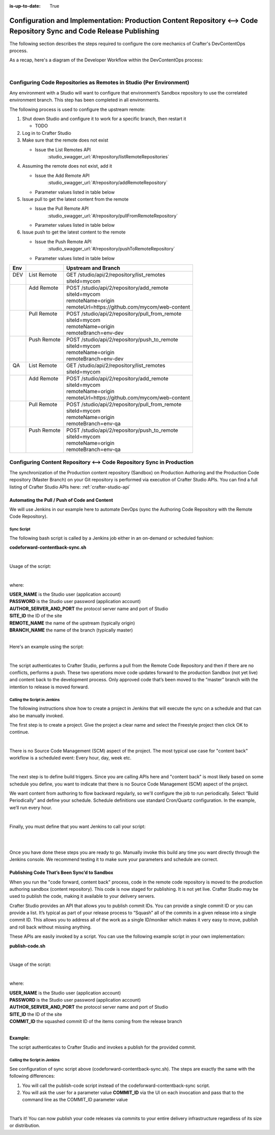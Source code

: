 :is-up-to-date: True

.. index:: Configuration and Implementation: Production Content Repository <--> Code Repository Sync and Code Release Publishing

.. _config-implementation-production-content-repo-code-repo-sync:

==============================================================================================================
Configuration and Implementation: Production Content Repository <--> Code Repository Sync and Code Release Publishing
==============================================================================================================

The following section describes the steps required to configure the core mechanics of Crafter's DevContentOps process.

As a recap, here's a diagram of the Developer Workflow within the DevContentOps process:

.. image:: /_static/images/developer/workflow/code-forward-content-back.png
     :alt: Developer Workflow - DevContentOps
     :width: 80 %
     :align: center

|

--------------------------------------------------------------------
Configuring Code Repositories as Remotes in Studio (Per Environment)
--------------------------------------------------------------------

Any environment with a Studio will want to configure that environment’s Sandbox repository to use the correlated environment branch.  This step has been completed in all environments.

The following process is used to configure the upstream remote:

#. Shut down Studio and configure it to work for a specific branch, then restart it

   * TODO

#. Log in to Crafter Studio
#. Make sure that the remote does not exist

   * Issue the List Remotes API
        :studio_swagger_url:`#/repository/listRemoteRepositories`

#. Assuming the remote does not exist, add it

   * Issue the Add Remote API
         :studio_swagger_url:`#/repository/addRemoteRepository`
   * Parameter values listed in table below
#. Issue pull to get the latest content from the remote

   * Issue the Pull Remote API
        :studio_swagger_url:`#/repository/pullFromRemoteRepository`
   * Parameter values listed in table below

#. Issue push to get the latest content to the remote

   * Issue the Push Remote API
        :studio_swagger_url:`#/repository/pushToRemoteRepository`
   * Parameter values listed in table below

+--------+--------------+----------------------------------------------------------------+
||  Env  ||             ||   Upstream and Branch                                         |
+========+==============+================================================================+
||  DEV  || List Remote || GET /studio/api/2/repository/list_remotes                     |
||       ||             || siteId=mycom                                                  |
+--------+--------------+----------------------------------------------------------------+
||       || Add Remote  || POST /studio/api/2/repository/add_remote                      |
||       ||             || siteId=mycom                                                  |
||       ||             || remoteName=origin                                             |
||       ||             || remoteUrl=https://github.com/mycom/web-content                |
+--------+--------------+----------------------------------------------------------------+
||       || Pull Remote || POST /studio/api/2/repository/pull_from_remote                |
||       ||             || siteId=mycom                                                  |
||       ||             || remoteName=origin                                             |
||       ||             || remoteBranch=env-dev                                          |
+--------+--------------+----------------------------------------------------------------+
||       || Push Remote || POST /studio/api/2/repository/push_to_remote                  |
||       ||             || siteId=mycom                                                  |
||       ||             || remoteName=origin                                             |
||       ||             || remoteBranch=env-dev                                          |
+--------+--------------+----------------------------------------------------------------+
||  QA   || List Remote || GET /studio/api/2/repository/list_remotes                     |
||       ||             || siteId=mycom                                                  |
+--------+--------------+----------------------------------------------------------------+
||       || Add Remote  || POST /studio/api/2/repository/add_remote                      |
||       ||             || siteId=mycom                                                  |
||       ||             || remoteName=origin                                             |
||       ||             || remoteUrl=https://github.com/mycom/web-content                |
+--------+--------------+----------------------------------------------------------------+
||       || Pull Remote || POST /studio/api/2/repository/pull_from_remote                |
||       ||             || siteId=mycom                                                  |
||       ||             || remoteName=origin                                             |
||       ||             || remoteBranch=env-qa                                           |
+--------+--------------+----------------------------------------------------------------+
||       || Push Remote || POST /studio/api/2/repository/push_to_remote                  |
||       ||             || siteId=mycom                                                  |
||       ||             || remoteName=origin                                             |
||       ||             || remoteBranch=env-qa                                           |
+--------+--------------+----------------------------------------------------------------+

-----------------------------------------------------------------
Configuring Content Repository <--> Code Repository Sync in Production
-----------------------------------------------------------------

The synchronization of the Production content repository (Sandbox) on Production Authoring and the Production Code repository (Master Branch) on your Git repository is performed via execution of Crafter Studio APIs.  You can find a full listing of Crafter Studio APIs here: :ref:`crafter-studio-api`

Automating the Pull / Push of Code and Content
----------------------------------------------

We will use Jenkins in our example here to automate DevOps (sync the Authoring Code Repository with the Remote Code Repository).

Sync Script
^^^^^^^^^^^

The following bash script is called by a Jenkins job either in an on-demand or scheduled fashion:

**codeforward-contentback-sync.sh**


.. code-block:: sh
    :linenos:

     #!/usr/bin/env bash
     studioUsername=$1
     studioPassword=$2
     studioserver=$3
     project=$4
     remote=$5
     branch=$6

     echo "Authenticating with authoring"
     rm session.txt

     curl -d '{ "username":"'$studioUsername'", "password":"'$studioPassword'" }' --cookie-jar session.txt --cookie "XSRF-TOKEN=A_VALUE" --header "X-XSRF-TOKEN:A_VALUE" --header "Content-Type: application/json"  -X POST $studioserver/studio/api/1/services/api/1/security/login.json
     echo "Pull from remote (get code waiting to come to sandbox)"
     curl -d '{ "siteId" :"'$project'", "remoteName":"'$remote'", "remoteBranch":"'$branch'" }' --cookie session.txt --cookie "XSRF-TOKEN=A_VALUE"  --header "Content-Type: application/json" --header "X-XSRF-TOKEN:A_VALUE" -X POST  $studioserver/studio/api/2/repository/pull_from_remote

     echo "Push to remote (send content waiting to go to development)"
     curl -d '{ "siteId" :"'$project'", "remoteName":"'$remote'", "remoteBranch":"'$branch'" }' --cookie session.txt --cookie "XSRF-TOKEN=A_VALUE"  --header "Content-Type: application/json" --header "X-XSRF-TOKEN:A_VALUE" -X POST  $studioserver/studio/api/2/repository/push_to_remote


|

Usage of the script:

.. code-block:: sh
    :linenos:

    codeforward-contentback-sync.sh [USERNAME] [PASSWORD] [AUTHOR_SERVER_AND_PORT]  [SITE_ID] [REMOTE_NAME] [BRANCH_NAME]

|

where:

|    **USER_NAME** is the Studio user (application account)
|    **PASSWORD** is the Studio user password (application account)
|    **AUTHOR_SERVER_AND_PORT** the protocol server name and port of Studio
|    **SITE_ID** the ID of the site
|    **REMOTE_NAME** the name of the upstream (typically origin)
|    **BRANCH_NAME** the name of the branch (typically master)

|

Here's an example using the script:

.. code-block:: sh
    :linenos:

    codeforward-contentback-sync.sh devops mydevopspw http://localhost myprojectID origin master

|

The script authenticates to Crafter Studio, performs a pull from the Remote Code Repository and then if there are no conflicts, performs a push.  These two operations move code updates forward to the production Sandbox (not yet live) and content back to the development process.  Only approved code that’s been moved to the “master” branch with the intention to release is moved forward.

Calling the Script in Jenkins
^^^^^^^^^^^^^^^^^^^^^^^^^^^^^

The following instructions show how to create a project in Jenkins that will execute the sync on a schedule and that can also be manually invoked.

The first step is to create a project.  Give the project a clear name and select the Freestyle project then click OK to continue.

.. image:: /_static/images/developer/workflow/jenkins-freestyle-proj.jpg
     :alt: Developer Workflow - Create Jenkins Project
     :width: 80 %
     :align: center

|

There is no Source Code Management (SCM) aspect of the project.  The most typical use case for "content back" workflow is a scheduled event: Every hour, day, week etc.

.. image:: /_static/images/developer/workflow/jenkins-src-code-mgmt.jpg
     :alt: Developer Workflow - Jenkins Source Code Management
     :width: 80 %
     :align: center

|

The next step is to define build triggers.  Since you are calling APIs here and "content back" is most likely based on some schedule you define, you want to indicate that there is no Source Code Management (SCM) aspect of the project.

We want content from authoring to flow backward regularly, so we'll configure the job to run periodically.  Select “Build Periodically” and define your schedule.  Schedule definitions use standard Cron/Quartz configuration.  In the example, we’ll run every hour.


.. image:: /_static/images/developer/workflow/jenkins-build-triggers.jpg
     :alt: Developer Workflow - Jenkins Build Triggers
     :width: 80 %
     :align: center

|

Finally, you must define that you want Jenkins to call your script:

.. image:: /_static/images/developer/workflow/jenkins-build.jpg
     :alt: Developer Workflow - Jenkins Build
     :width: 80 %
     :align: center

|

.. image:: /_static/images/developer/workflow/jenkins-execute-shell.jpg
     :alt: Developer Workflow - Jenkins Execute Shell
     :width: 80 %
     :align: center

|

Once you have done these steps you are ready to go.  Manually invoke this build any time you want directly through the Jenkins console.  We recommend testing it to make sure your parameters and schedule are correct.


Publishing Code That’s Been Sync’d to Sandbox
---------------------------------------------

When you run the "code forward, content back" process, code in the remote code repository is moved to the production authoring sandbox (content repository).  This code is now staged for publishing.  It is not yet live.  Crafter Studio may be used to publish the code, making it available to your delivery servers.

Crafter Studio provides an API that allows you to publish commit IDs.  You can provide a single commit ID or you can provide a list.  It’s typical as part of your release process to “Squash” all of the commits in a given release into a single commit ID.  This allows you to address all of the work as a single ID/moniker which makes it very easy to move, publish and roll back without missing anything.

These APIs are easily invoked by a script.   You can use the following example script in your own implementation:

**publish-code.sh**

.. code-block:: bash
    :linenos:

    #!/usr/bin/env bash
     studioUsername=$1
     studioPassword=$2
     xsrf=AUTOMATED
     studioserver=$3
     project=$4
     env="Live"
     commit=$5

     echo "Authenticating with authoring"
     rm session.txt
     curl -d '{ "username":"'$studioUsername'", "password":"'$studioPassword'" }' --cookie-jar session.txt --cookie "XSRF-TOKEN=A_VALUE" --header "X-XSRF-TOKEN:A_VALUE" --header "Content-Type: application/json"  -X POST $studioserver/studio/api/1/services/api/1/security/login.json

     echo "Publishing Commit $commit"
     curl -d '{ "site_id" :"'$project'", "environment":"'$env'", "commit_ids": ["'$commit'"] }' --cookie session.txt --cookie "XSRF-TOKEN=A_VALUE"  --header "Content-Type: application/json" --header "X-XSRF-TOKEN:A_VALUE" -X POST $studioserver/studio/api/1/services/api/1/publish/commits.json

|

Usage of the script:

.. code-block:: sh
    :linenos:

         publish-code.sh [USERNAME] [PASSWORD] [AUTHOR_SERVER_AND_PORT]  [SITE_ID] [COMMIT_ID]

|

where:

|    **USER_NAME** is the Studio user (application account)
|    **PASSWORD** is the Studio user password (application account)
|    **AUTHOR_SERVER_AND_PORT** the protocol server name and port of Studio
|    **SITE_ID** the ID of the site
|    **COMMIT_ID** the squashed commit ID of the items coming from the release branch

|

**Example:**

.. code-block:: bash
    :linenos:

    publish-code.sh devops mydevopspw http://localhost myprojectID 378d0fc4c495b66de9820bd9af6387a1dcf636b8

The script authenticates to Crafter Studio and invokes a publish for the provided commit.

Calling the Script in Jenkins
^^^^^^^^^^^^^^^^^^^^^^^^^^^^^

See configuration of sync script above (codeforward-contentback-sync.sh).  The steps are exactly the same with the following differences:

#. You will call the publish-code script instead of the codeforward-contentback-sync script.
#. You will ask the user for a parameter  value **COMMIT_ID** via the UI on each invocation and pass that to the command line as the COMMIT_ID parameter value

.. image:: /_static/images/developer/workflow/jenkins-commit-id-param.jpg
     :alt: Developer Workflow - Jenkins Commit ID parameter added
     :width: 80 %
     :align: center

|

.. image:: /_static/images/developer/workflow/jenkins-build-publish.jpg
     :alt: Developer Workflow - Jenkins Build Publish
     :width: 80 %
     :align: center

That’s it!  You can now publish your code releases via commits to your entire delivery infrastructure regardless of its size or distribution.
